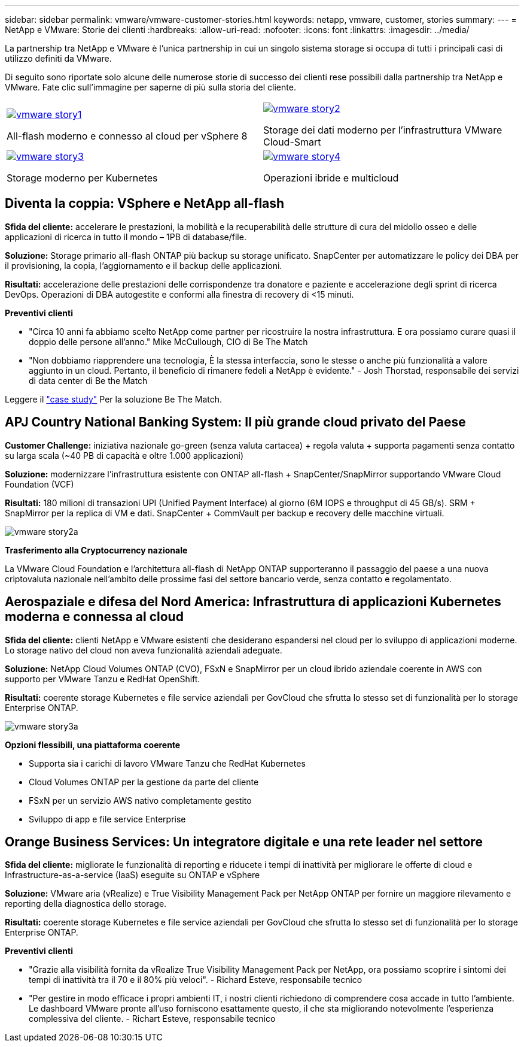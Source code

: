 ---
sidebar: sidebar 
permalink: vmware/vmware-customer-stories.html 
keywords: netapp, vmware, customer, stories 
summary:  
---
= NetApp e VMware: Storie dei clienti
:hardbreaks:
:allow-uri-read: 
:nofooter: 
:icons: font
:linkattrs: 
:imagesdir: ../media/


[role="lead"]
La partnership tra NetApp e VMware è l'unica partnership in cui un singolo sistema storage si occupa di tutti i principali casi di utilizzo definiti da VMware.

Di seguito sono riportate solo alcune delle numerose storie di successo dei clienti rese possibili dalla partnership tra NetApp e VMware.  Fate clic sull'immagine per saperne di più sulla storia del cliente.

[cols="50%,50%"]
|===


 a| 
[link=#vmware-story1]
image::vmware-story1.png[vmware story1]

All-flash moderno e connesso al cloud per vSphere 8
 a| 
[link=#vmware-story2]
image::vmware-story2.png[vmware story2]

Storage dei dati moderno per l'infrastruttura VMware Cloud-Smart



 a| 
[link=#vmware-story3]
image::vmware-story3.png[vmware story3]

Storage moderno per Kubernetes
 a| 
[link=#vmware-story4]
image::vmware-story4.png[vmware story4]

Operazioni ibride e multicloud 

|===


== Diventa la coppia: VSphere e NetApp all-flash

*Sfida del cliente:* accelerare le prestazioni, la mobilità e la recuperabilità delle strutture di cura del midollo osseo e delle applicazioni di ricerca in tutto il mondo – 1PB di database/file.

*Soluzione:* Storage primario all-flash ONTAP più backup su storage unificato. SnapCenter per automatizzare le policy dei DBA per il provisioning, la copia, l'aggiornamento e il backup delle applicazioni.

*Risultati:* accelerazione delle prestazioni delle corrispondenze tra donatore e paziente e accelerazione degli sprint di ricerca DevOps. Operazioni di DBA autogestite e conformi alla finestra di recovery di <15 minuti.

*Preventivi clienti*

* "Circa 10 anni fa abbiamo scelto NetApp come partner per ricostruire la nostra infrastruttura. E ora possiamo curare quasi il doppio delle persone all'anno." Mike McCullough, CIO di Be The Match
* "Non dobbiamo riapprendere una tecnologia, È la stessa interfaccia, sono le stesse o anche più funzionalità a valore aggiunto in un cloud. Pertanto, il beneficio di rimanere fedeli a NetApp è evidente." - Josh Thorstad, responsabile dei servizi di data center di Be the Match


Leggere il link:https://www.netapp.com/pdf.html?item=/media/70718-CSS-7233-Be-The-Match.pdf["case study"] Per la soluzione Be The Match.



== APJ Country National Banking System: Il più grande cloud privato del Paese

*Customer Challenge:* iniziativa nazionale go-green (senza valuta cartacea) + regola valuta + supporta pagamenti senza contatto su larga scala (~40 PB di capacità e oltre 1.000 applicazioni)

*Soluzione:* modernizzare l'infrastruttura esistente con ONTAP all-flash + SnapCenter/SnapMirror supportando VMware Cloud Foundation (VCF)

*Risultati:* 180 milioni di transazioni UPI (Unified Payment Interface) al giorno (6M IOPS e throughput di 45 GB/s). SRM + SnapMirror per la replica di VM e dati. SnapCenter + CommVault per backup e recovery delle macchine virtuali.

image::vmware-story2a.png[vmware story2a]

*Trasferimento alla Cryptocurrency nazionale*

La VMware Cloud Foundation e l'architettura all-flash di NetApp ONTAP supporteranno il passaggio del paese a una nuova criptovaluta nazionale nell'ambito delle prossime fasi del settore bancario verde, senza contatto e regolamentato.



== Aerospaziale e difesa del Nord America: Infrastruttura di applicazioni Kubernetes moderna e connessa al cloud

*Sfida del cliente:* clienti NetApp e VMware esistenti che desiderano espandersi nel cloud per lo sviluppo di applicazioni moderne. Lo storage nativo del cloud non aveva funzionalità aziendali adeguate.

*Soluzione:* NetApp Cloud Volumes ONTAP (CVO), FSxN e SnapMirror per un cloud ibrido aziendale coerente in AWS con supporto per VMware Tanzu e RedHat OpenShift.

*Risultati:* coerente storage Kubernetes e file service aziendali per GovCloud che sfrutta lo stesso set di funzionalità per lo storage Enterprise ONTAP.

image::vmware-story3a.png[vmware story3a]

*Opzioni flessibili, una piattaforma coerente*

* Supporta sia i carichi di lavoro VMware Tanzu che RedHat Kubernetes
* Cloud Volumes ONTAP per la gestione da parte del cliente
* FSxN per un servizio AWS nativo completamente gestito
* Sviluppo di app e file service Enterprise




== Orange Business Services: Un integratore digitale e una rete leader nel settore

*Sfida del cliente:* migliorate le funzionalità di reporting e riducete i tempi di inattività per migliorare le offerte di cloud e Infrastructure-as-a-service (IaaS) eseguite su ONTAP e vSphere

*Soluzione:* VMware aria (vRealize) e True Visibility Management Pack per NetApp ONTAP per fornire un maggiore rilevamento e reporting della diagnostica dello storage.

*Risultati:* coerente storage Kubernetes e file service aziendali per GovCloud che sfrutta lo stesso set di funzionalità per lo storage Enterprise ONTAP.

*Preventivi clienti*

* "Grazie alla visibilità fornita da vRealize True Visibility Management Pack per NetApp, ora possiamo scoprire i sintomi dei tempi di inattività tra il 70 e il 80% più veloci". - Richard Esteve, responsabile tecnico
* "Per gestire in modo efficace i propri ambienti IT, i nostri clienti richiedono di comprendere cosa accade in tutto l'ambiente. Le dashboard VMware pronte all'uso forniscono esattamente questo, il che sta migliorando notevolmente l'esperienza complessiva del cliente. - Richart Esteve, responsabile tecnico

